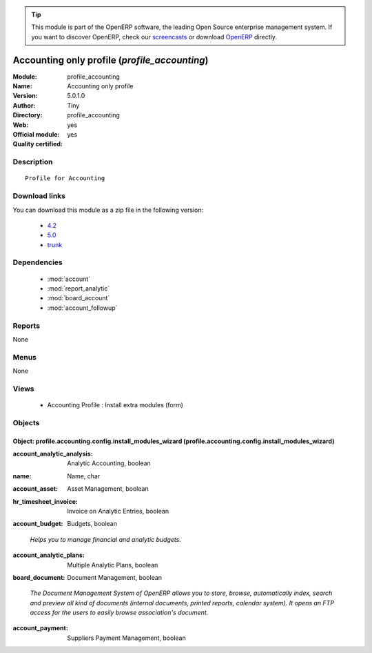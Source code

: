 
.. i18n: .. module:: profile_accounting
.. i18n:     :synopsis: Accounting only profile (Official, Quality Certified)
.. i18n:     :noindex:
.. i18n: .. 
..

.. module:: profile_accounting
    :synopsis: Accounting only profile (Official, Quality Certified)
    :noindex:
.. 

.. i18n: .. raw:: html
.. i18n: 
.. i18n:       <br />
.. i18n:     <link rel="stylesheet" href="../_static/hide_objects_in_sidebar.css" type="text/css" />
..

.. raw:: html

      <br />
    <link rel="stylesheet" href="../_static/hide_objects_in_sidebar.css" type="text/css" />

.. i18n: .. tip:: This module is part of the OpenERP software, the leading Open Source 
.. i18n:   enterprise management system. If you want to discover OpenERP, check our 
.. i18n:   `screencasts <http://openerp.tv>`_ or download 
.. i18n:   `OpenERP <http://openerp.com>`_ directly.
..

.. tip:: This module is part of the OpenERP software, the leading Open Source 
  enterprise management system. If you want to discover OpenERP, check our 
  `screencasts <http://openerp.tv>`_ or download 
  `OpenERP <http://openerp.com>`_ directly.

.. i18n: .. raw:: html
.. i18n: 
.. i18n:     <div class="js-kit-rating" title="" permalink="" standalone="yes" path="/profile_accounting"></div>
.. i18n:     <script src="http://js-kit.com/ratings.js"></script>
..

.. raw:: html

    <div class="js-kit-rating" title="" permalink="" standalone="yes" path="/profile_accounting"></div>
    <script src="http://js-kit.com/ratings.js"></script>

.. i18n: Accounting only profile (*profile_accounting*)
.. i18n: ==============================================
.. i18n: :Module: profile_accounting
.. i18n: :Name: Accounting only profile
.. i18n: :Version: 5.0.1.0
.. i18n: :Author: Tiny
.. i18n: :Directory: profile_accounting
.. i18n: :Web: 
.. i18n: :Official module: yes
.. i18n: :Quality certified: yes
..

Accounting only profile (*profile_accounting*)
==============================================
:Module: profile_accounting
:Name: Accounting only profile
:Version: 5.0.1.0
:Author: Tiny
:Directory: profile_accounting
:Web: 
:Official module: yes
:Quality certified: yes

.. i18n: Description
.. i18n: -----------
..

Description
-----------

.. i18n: ::
.. i18n: 
.. i18n:   Profile for Accounting
..

::

  Profile for Accounting

.. i18n: Download links
.. i18n: --------------
..

Download links
--------------

.. i18n: You can download this module as a zip file in the following version:
..

You can download this module as a zip file in the following version:

.. i18n:   * `4.2 <http://www.openerp.com/download/modules/4.2/profile_accounting.zip>`_
.. i18n:   * `5.0 <http://www.openerp.com/download/modules/5.0/profile_accounting.zip>`_
.. i18n:   * `trunk <http://www.openerp.com/download/modules/trunk/profile_accounting.zip>`_
..

  * `4.2 <http://www.openerp.com/download/modules/4.2/profile_accounting.zip>`_
  * `5.0 <http://www.openerp.com/download/modules/5.0/profile_accounting.zip>`_
  * `trunk <http://www.openerp.com/download/modules/trunk/profile_accounting.zip>`_

.. i18n: Dependencies
.. i18n: ------------
..

Dependencies
------------

.. i18n:  * :mod:`account`
.. i18n:  * :mod:`report_analytic`
.. i18n:  * :mod:`board_account`
.. i18n:  * :mod:`account_followup`
..

 * :mod:`account`
 * :mod:`report_analytic`
 * :mod:`board_account`
 * :mod:`account_followup`

.. i18n: Reports
.. i18n: -------
..

Reports
-------

.. i18n: None
..

None

.. i18n: Menus
.. i18n: -------
..

Menus
-------

.. i18n: None
..

None

.. i18n: Views
.. i18n: -----
..

Views
-----

.. i18n:  * Accounting Profile : Install extra modules (form)
..

 * Accounting Profile : Install extra modules (form)

.. i18n: Objects
.. i18n: -------
..

Objects
-------

.. i18n: Object: profile.accounting.config.install_modules_wizard (profile.accounting.config.install_modules_wizard)
.. i18n: ###########################################################################################################
..

Object: profile.accounting.config.install_modules_wizard (profile.accounting.config.install_modules_wizard)
###########################################################################################################

.. i18n: :account_analytic_analysis: Analytic Accounting, boolean
..

:account_analytic_analysis: Analytic Accounting, boolean

.. i18n: :name: Name, char
..

:name: Name, char

.. i18n: :account_asset: Asset Management, boolean
..

:account_asset: Asset Management, boolean

.. i18n: :hr_timesheet_invoice: Invoice on Analytic Entries, boolean
..

:hr_timesheet_invoice: Invoice on Analytic Entries, boolean

.. i18n: :account_budget: Budgets, boolean
..

:account_budget: Budgets, boolean

.. i18n:     *Helps you to manage financial and analytic budgets.*
..

    *Helps you to manage financial and analytic budgets.*

.. i18n: :account_analytic_plans: Multiple Analytic Plans, boolean
..

:account_analytic_plans: Multiple Analytic Plans, boolean

.. i18n: :board_document: Document Management, boolean
..

:board_document: Document Management, boolean

.. i18n:     *The Document Management System of OpenERP allows you to store, browse, automatically index, search and preview all kind of documents (internal documents, printed reports, calendar system). It opens an FTP access for the users to easily browse association's document.*
..

    *The Document Management System of OpenERP allows you to store, browse, automatically index, search and preview all kind of documents (internal documents, printed reports, calendar system). It opens an FTP access for the users to easily browse association's document.*

.. i18n: :account_payment: Suppliers Payment Management, boolean
..

:account_payment: Suppliers Payment Management, boolean
